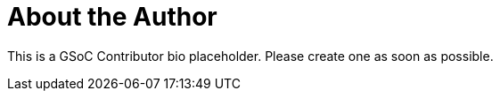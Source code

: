 = About the Author
:page-layout: author
:page-author_name: GSoC contributor placeholder


This is a GSoC Contributor bio placeholder. Please create one as soon as possible.
